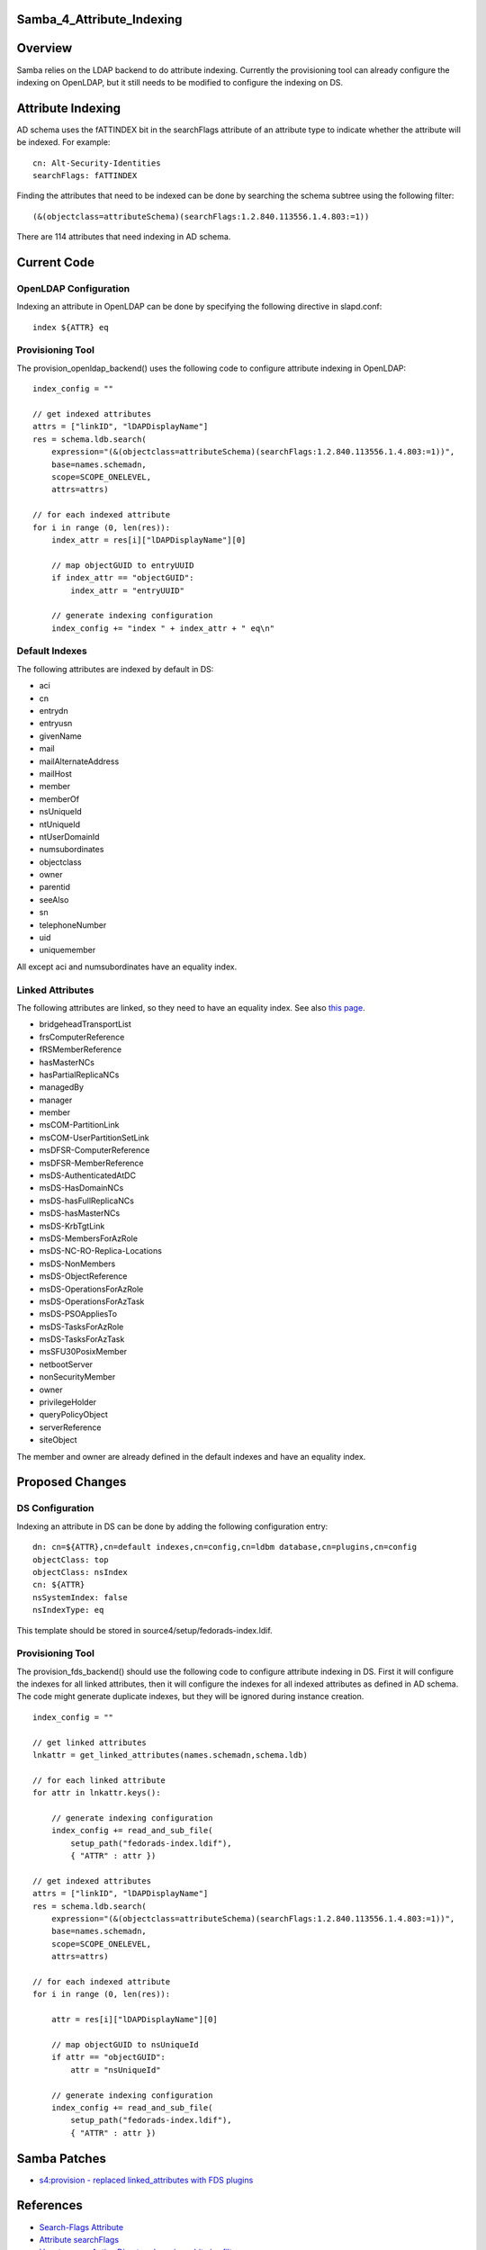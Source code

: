 Samba_4_Attribute_Indexing
==========================

Overview
========

Samba relies on the LDAP backend to do attribute indexing. Currently the
provisioning tool can already configure the indexing on OpenLDAP, but it
still needs to be modified to configure the indexing on DS.



Attribute Indexing
==================

AD schema uses the fATTINDEX bit in the searchFlags attribute of an
attribute type to indicate whether the attribute will be indexed. For
example:

::

   cn: Alt-Security-Identities
   searchFlags: fATTINDEX

Finding the attributes that need to be indexed can be done by searching
the schema subtree using the following filter:

::

   (&(objectclass=attributeSchema)(searchFlags:1.2.840.113556.1.4.803:=1))

There are 114 attributes that need indexing in AD schema.



Current Code
============



OpenLDAP Configuration
----------------------

Indexing an attribute in OpenLDAP can be done by specifying the
following directive in slapd.conf:

::

   index ${ATTR} eq



Provisioning Tool
-----------------

The provision_openldap_backend() uses the following code to configure
attribute indexing in OpenLDAP:

::

   index_config = ""

   // get indexed attributes
   attrs = ["linkID", "lDAPDisplayName"]
   res = schema.ldb.search(
       expression="(&(objectclass=attributeSchema)(searchFlags:1.2.840.113556.1.4.803:=1))",
       base=names.schemadn,
       scope=SCOPE_ONELEVEL,
       attrs=attrs)

   // for each indexed attribute
   for i in range (0, len(res)):
       index_attr = res[i]["lDAPDisplayName"][0]

       // map objectGUID to entryUUID
       if index_attr == "objectGUID":
           index_attr = "entryUUID"

       // generate indexing configuration
       index_config += "index " + index_attr + " eq\n"



Default Indexes
---------------

The following attributes are indexed by default in DS:

-  aci
-  cn
-  entrydn
-  entryusn
-  givenName
-  mail
-  mailAlternateAddress
-  mailHost
-  member
-  memberOf
-  nsUniqueId
-  ntUniqueId
-  ntUserDomainId
-  numsubordinates
-  objectclass
-  owner
-  parentid
-  seeAlso
-  sn
-  telephoneNumber
-  uid
-  uniquemember

All except aci and numsubordinates have an equality index.



Linked Attributes
-----------------

The following attributes are linked, so they need to have an equality
index. See also `this page <Obsolete:Samba_4_Attribute_Linking>`__.

-  bridgeheadTransportList
-  frsComputerReference
-  fRSMemberReference
-  hasMasterNCs
-  hasPartialReplicaNCs
-  managedBy
-  manager
-  member
-  msCOM-PartitionLink
-  msCOM-UserPartitionSetLink
-  msDFSR-ComputerReference
-  msDFSR-MemberReference
-  msDS-AuthenticatedAtDC
-  msDS-HasDomainNCs
-  msDS-hasFullReplicaNCs
-  msDS-hasMasterNCs
-  msDS-KrbTgtLink
-  msDS-MembersForAzRole
-  msDS-NC-RO-Replica-Locations
-  msDS-NonMembers
-  msDS-ObjectReference
-  msDS-OperationsForAzRole
-  msDS-OperationsForAzTask
-  msDS-PSOAppliesTo
-  msDS-TasksForAzRole
-  msDS-TasksForAzTask
-  msSFU30PosixMember
-  netbootServer
-  nonSecurityMember
-  owner
-  privilegeHolder
-  queryPolicyObject
-  serverReference
-  siteObject

The member and owner are already defined in the default indexes and have
an equality index.



Proposed Changes
================



DS Configuration
----------------

Indexing an attribute in DS can be done by adding the following
configuration entry:

::

   dn: cn=${ATTR},cn=default indexes,cn=config,cn=ldbm database,cn=plugins,cn=config
   objectClass: top
   objectClass: nsIndex
   cn: ${ATTR}
   nsSystemIndex: false
   nsIndexType: eq

This template should be stored in source4/setup/fedorads-index.ldif.



Provisioning Tool
-----------------

The provision_fds_backend() should use the following code to configure
attribute indexing in DS. First it will configure the indexes for all
linked attributes, then it will configure the indexes for all indexed
attributes as defined in AD schema. The code might generate duplicate
indexes, but they will be ignored during instance creation.

::

   index_config = ""

   // get linked attributes
   lnkattr = get_linked_attributes(names.schemadn,schema.ldb)

   // for each linked attribute
   for attr in lnkattr.keys():

       // generate indexing configuration
       index_config += read_and_sub_file(
           setup_path("fedorads-index.ldif"),
           { "ATTR" : attr })

   // get indexed attributes
   attrs = ["linkID", "lDAPDisplayName"]
   res = schema.ldb.search(
       expression="(&(objectclass=attributeSchema)(searchFlags:1.2.840.113556.1.4.803:=1))",
       base=names.schemadn,
       scope=SCOPE_ONELEVEL,
       attrs=attrs)

   // for each indexed attribute
   for i in range (0, len(res)):

       attr = res[i]["lDAPDisplayName"][0]

       // map objectGUID to nsUniqueId
       if attr == "objectGUID":
           attr = "nsUniqueId"

       // generate indexing configuration
       index_config += read_and_sub_file(
           setup_path("fedorads-index.ldif"),
           { "ATTR" : attr })



Samba Patches
=============

-  `s4:provision - replaced linked_attributes with FDS
   plugins <http://gitweb.samba.org/?p=samba.git;a=commit;h=cf77bf338260e33e7353f1176210d5cac5a6048d>`__

References
==========

-  `Search-Flags
   Attribute <http://msdn.microsoft.com/en-us/library/ms679765%28VS.85%29.aspx>`__
-  `Attribute
   searchFlags <http://msdn.microsoft.com/en-us/library/cc220851%28PROT.13%29.aspx>`__
-  `How to query Active Directory by using a bitwise
   filter <http://support.microsoft.com/kb/269181>`__

`Category:Obsolete <Category:Obsolete>`__